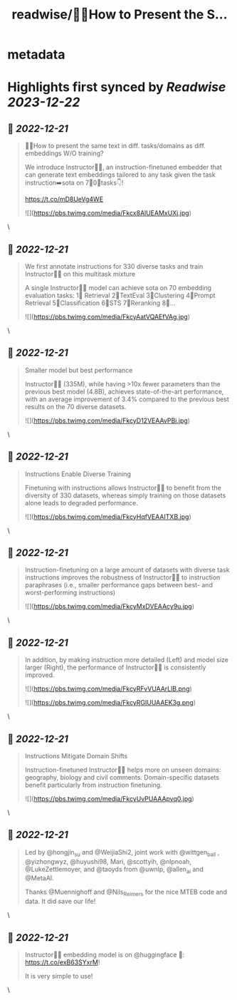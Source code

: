 :PROPERTIES:
:title: readwise/🙋‍♀️How to Present the S...
:END:


* metadata
:PROPERTIES:
:author: [[WeijiaShi2 on Twitter]]
:full-title: "🙋‍♀️How to Present the S..."
:category: [[tweets]]
:url: https://twitter.com/WeijiaShi2/status/1605307966109863936
:image-url: https://pbs.twimg.com/profile_images/1605693076600541185/fXXYNWhx.jpg
:END:

* Highlights first synced by [[Readwise]] [[2023-12-22]]
** 📌 [[2022-12-21]]
#+BEGIN_QUOTE
🙋‍♀️How to present the same text in diff. tasks/domains as diff. embeddings W/O training?

We introduce Instructor👨‍🏫, an instruction-finetuned embedder that can generate text embeddings tailored to any task given the task instruction➡️sota on 7⃣0⃣tasks👇!

https://t.co/mD8UeVg4WE 

![](https://pbs.twimg.com/media/Fkcx8AlUEAMxUXj.jpg) 
#+END_QUOTE\
** 📌 [[2022-12-21]]
#+BEGIN_QUOTE
We first annotate instructions for 330 diverse tasks and train Instructor👨‍🏫 on this multitask mixture

A single Instructor👨‍🏫 model can achieve sota on 70 embedding evaluation tasks:
1⃣ Retrieval 
2⃣TextEval
3⃣Clustering
4⃣Prompt Retrieval
5⃣Classification
6⃣STS
7⃣Reranking
8⃣... 

![](https://pbs.twimg.com/media/FkcyAatVQAEfVAg.jpg) 
#+END_QUOTE\
** 📌 [[2022-12-21]]
#+BEGIN_QUOTE
Smaller model but best performance

Instructor👨‍🏫 (335M), while having >10x fewer parameters than the previous best model (4.8B), achieves state-of-the-art performance, with an average improvement of 3.4% compared to the previous best results on the 70 diverse datasets. 

![](https://pbs.twimg.com/media/FkcyD12VEAAvPBi.jpg) 
#+END_QUOTE\
** 📌 [[2022-12-21]]
#+BEGIN_QUOTE
Instructions Enable Diverse Training

Finetuning with instructions allows Instructor👨‍🏫 to benefit from the diversity of 330 datasets, whereas simply training on those datasets alone leads to degraded performance. 

![](https://pbs.twimg.com/media/FkcyHqfVEAAITXB.jpg) 
#+END_QUOTE\
** 📌 [[2022-12-21]]
#+BEGIN_QUOTE
Instruction-finetuning on a large amount of datasets with diverse task instructions improves the robustness of Instructor👨‍🏫 to instruction paraphrases (i.e., smaller performance gaps between best- and worst-performing instructions) 

![](https://pbs.twimg.com/media/FkcyMxDVEAAcy9u.jpg) 
#+END_QUOTE\
** 📌 [[2022-12-21]]
#+BEGIN_QUOTE
In addition, by making instruction more detailed (Left) and model size larger (Right), the performance of Instructor👨‍🏫 is consistently improved. 

![](https://pbs.twimg.com/media/FkcyRFvVUAArLlB.png) 

![](https://pbs.twimg.com/media/FkcyRGIUUAAEK3g.png) 
#+END_QUOTE\
** 📌 [[2022-12-21]]
#+BEGIN_QUOTE
Instructions Mitigate Domain Shifts

Instruction-finetuned Instructor👨‍🏫 helps more on unseen domains: geography, biology and civil comments. Domain-specific datasets benefit particularly from instruction finetuning. 

![](https://pbs.twimg.com/media/FkcyUvPUAAApvq0.jpg) 
#+END_QUOTE\
** 📌 [[2022-12-21]]
#+BEGIN_QUOTE
Led by @hongjin_su and @WeijiaShi2, joint work with @wittgen_ball , @yizhongwyz, @huyushi98, Mari, @scottyih, @nlpnoah, @LukeZettlemoyer, and @taoyds from @uwnlp, @allen_ai and @MetaAI.

Thanks @Muennighoff and @Nils_Reimers for the nice MTEB code and data. It did save our life! 
#+END_QUOTE\
** 📌 [[2022-12-21]]
#+BEGIN_QUOTE
Instructor👨‍🏫 embedding model is on @huggingface
 🤗: https://t.co/exB63SYxrM! 

It is very simple to use! 
#+END_QUOTE\